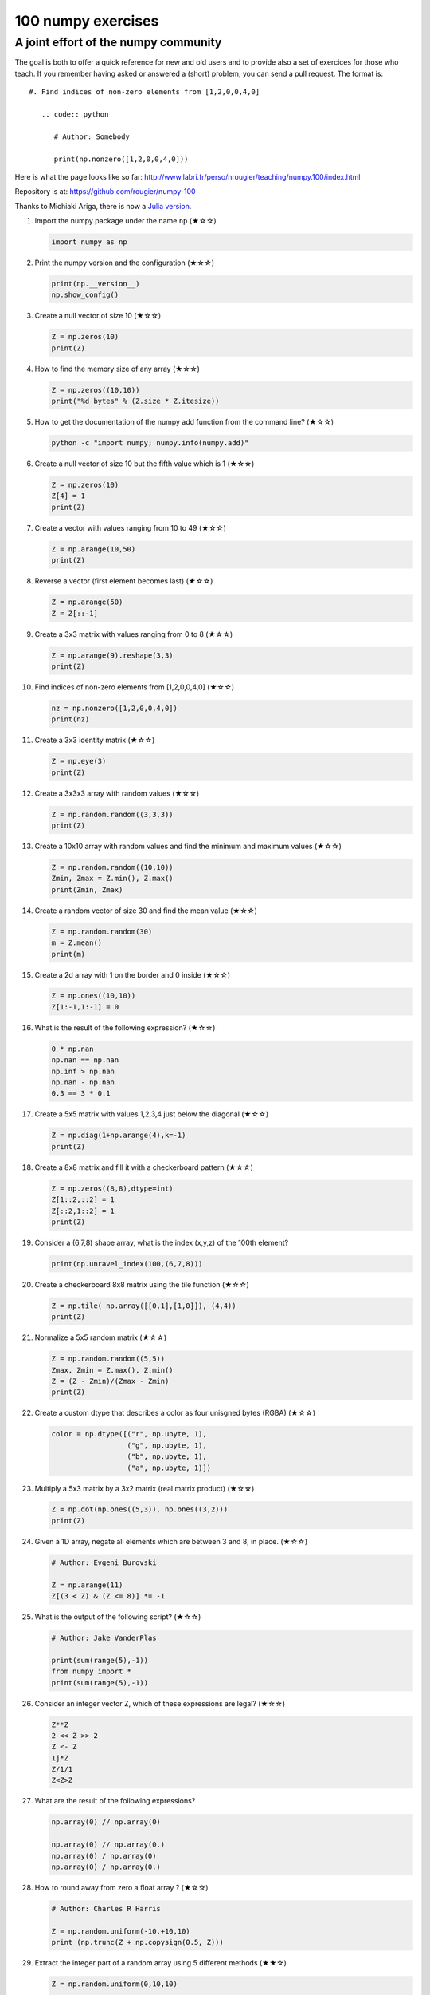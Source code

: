 ﻿100 numpy exercises
=====================================

A joint effort of the numpy community
-------------------------------------

The goal is both to offer a quick reference for new and old users and to
provide also a set of exercices for those who teach. If you remember having
asked or answered a (short) problem, you can send a pull request. The format
is:

::

  #. Find indices of non-zero elements from [1,2,0,0,4,0]

     .. code:: python

        # Author: Somebody

        print(np.nonzero([1,2,0,0,4,0]))


Here is what the page looks like so far:
http://www.labri.fr/perso/nrougier/teaching/numpy.100/index.html

Repository is at: https://github.com/rougier/numpy-100

Thanks to Michiaki Ariga, there is now a
`Julia version <https://github.com/chezou/julia-100-exercises>`_.


#. Import the numpy package under the name ``np`` (★☆☆) 

   .. code-block:: python

      import numpy as np


#. Print the numpy version and the configuration (★☆☆) 

   .. code-block:: python

      print(np.__version__)
      np.show_config()


#. Create a null vector of size 10 (★☆☆) 

   .. code-block:: python

      Z = np.zeros(10)
      print(Z)

#. How to find the memory size of any array (★☆☆) 

   .. code-block:: python

      Z = np.zeros((10,10))
      print("%d bytes" % (Z.size * Z.itesize))

                   
#. How to get the documentation of the numpy add function from the command line? (★☆☆) 

   .. code-block:: bash

      python -c "import numpy; numpy.info(numpy.add)"


#. Create a null vector of size 10 but the fifth value which is 1 (★☆☆) 

   .. code-block:: python

      Z = np.zeros(10)
      Z[4] = 1
      print(Z)


#. Create a vector with values ranging from 10 to 49 (★☆☆) 

   .. code-block:: python

      Z = np.arange(10,50)
      print(Z)


#. Reverse a vector (first element becomes last) (★☆☆) 

   .. code-block:: python

      Z = np.arange(50)
      Z = Z[::-1]


#. Create a 3x3 matrix with values ranging from 0 to 8 (★☆☆) 

   .. code-block:: python

      Z = np.arange(9).reshape(3,3)
      print(Z)


#. Find indices of non-zero elements from [1,2,0,0,4,0] (★☆☆) 

   .. code-block:: python

      nz = np.nonzero([1,2,0,0,4,0])
      print(nz)


#. Create a 3x3 identity matrix (★☆☆) 

   .. code-block:: python

      Z = np.eye(3)
      print(Z)


#. Create a 3x3x3 array with random values (★☆☆) 

   .. code-block:: python

      Z = np.random.random((3,3,3))
      print(Z)


#. Create a 10x10 array with random values and find the minimum and maximum values (★☆☆) 

   .. code-block:: python

      Z = np.random.random((10,10))
      Zmin, Zmax = Z.min(), Z.max()
      print(Zmin, Zmax)

      
#. Create a random vector of size 30 and find the mean value  (★☆☆) 

   .. code-block:: python

      Z = np.random.random(30)
      m = Z.mean()
      print(m)

      
#. Create a 2d array with 1 on the border and 0 inside  (★☆☆) 

   .. code-block:: python

      Z = np.ones((10,10))
      Z[1:-1,1:-1] = 0

                   
#. What is the result of the following expression? (★☆☆)

   .. code-block:: python

      0 * np.nan
      np.nan == np.nan
      np.inf > np.nan
      np.nan - np.nan
      0.3 == 3 * 0.1

      
#. Create a 5x5 matrix with values 1,2,3,4 just below the diagonal (★☆☆) 

   .. code-block:: python

      Z = np.diag(1+np.arange(4),k=-1)
      print(Z)
      

#. Create a 8x8 matrix and fill it with a checkerboard pattern (★☆☆) 

   .. code-block:: python

      Z = np.zeros((8,8),dtype=int)
      Z[1::2,::2] = 1
      Z[::2,1::2] = 1
      print(Z)

#. Consider a (6,7,8) shape array, what is the index (x,y,z) of the 100th element?

   .. code-block:: python

      print(np.unravel_index(100,(6,7,8)))

#. Create a checkerboard 8x8 matrix using the tile function (★☆☆) 

   .. code-block:: python

      Z = np.tile( np.array([[0,1],[1,0]]), (4,4))
      print(Z)


#. Normalize a 5x5 random matrix (★☆☆) 

   .. code-block:: python

      Z = np.random.random((5,5))
      Zmax, Zmin = Z.max(), Z.min()
      Z = (Z - Zmin)/(Zmax - Zmin)
      print(Z)

#. Create a custom dtype that describes a color as four unisgned bytes (RGBA) (★☆☆) 

   .. code-block:: python

      color = np.dtype([("r", np.ubyte, 1),
                        ("g", np.ubyte, 1),
                        ("b", np.ubyte, 1),
                        ("a", np.ubyte, 1)])

#. Multiply a 5x3 matrix by a 3x2 matrix (real matrix product) (★☆☆) 

   .. code-block:: python

      Z = np.dot(np.ones((5,3)), np.ones((3,2)))
      print(Z)

#. Given a 1D array, negate all elements which are between 3 and 8, in place. (★☆☆)
   
   .. code-block:: python

      # Author: Evgeni Burovski

      Z = np.arange(11)
      Z[(3 < Z) & (Z <= 8)] *= -1

#. What is the output of the following script? (★☆☆)
   
   .. code-block:: python

      # Author: Jake VanderPlas

      print(sum(range(5),-1))
      from numpy import *
      print(sum(range(5),-1))

#. Consider an integer vector Z, which of these expressions are legal? (★☆☆)
   
   .. code-block:: python

      Z**Z
      2 << Z >> 2
      Z <- Z
      1j*Z
      Z/1/1
      Z<Z>Z

#. What are the result of the following expressions?

   .. code-block:: python

      np.array(0) // np.array(0)
      
      np.array(0) // np.array(0.)
      np.array(0) / np.array(0)
      np.array(0) / np.array(0.)
      
#. How to round away from zero a float array ? (★☆☆)
   
   .. code-block:: python

      # Author: Charles R Harris

      Z = np.random.uniform(-10,+10,10)
      print (np.trunc(Z + np.copysign(0.5, Z)))


#. Extract the integer part of a random array using 5 different methods (★★☆)

   .. code-block:: python

      Z = np.random.uniform(0,10,10)

      print (Z - Z%1)
      print (np.floor(Z))
      print (np.ceil(Z)-1)
      print (Z.astype(int))
      print (np.trunc(Z))


#. Create a 5x5 matrix with row values ranging from 0 to 4 (★★☆) 

   .. code-block:: python

    Z = np.zeros((5,5))
    Z += np.arange(5)
    print(Z)

    
#. Consider a generator function that generates 10 integers and use it to build an
   array (★☆☆) 

   .. code-block:: python

      def generate():
          for x in xrange(10):
              yield x
      Z = np.fromiter(generate(),dtype=float,count=-1)
      print(Z)


#. Create a vector of size 10 with values ranging from 0 to 1, both excluded (★★☆) 

   .. code-block:: python

    Z = np.linspace(0,1,12,endpoint=True)[1:-1]
    print(Z)


#. Create a random vector of size 10 and sort it (★★☆) 

   .. code-block:: python

    Z = np.random.random(10)
    Z.sort()
    print(Z)


#. How to sum a small array faster than np.sum? (★★☆) 

   .. code-block:: python

      # Author: Evgeni Burovski
   
      Z = np.arange(10)
      np.add.reduce(Z)

      
#. Consider two random array A anb B, check if they are equal  (★★☆) 

   .. code-block:: python

      A = np.random.randint(0,2,5)
      B = np.random.randint(0,2,5)
      equal = np.allclose(A,B)
      print(equal)



#. Make an array immutable (read-only) (★★☆) 

   .. code-block:: python

      Z = np.zeros(10)
      Z.flags.writeable = False
      Z[0] = 1


#. Consider a random 10x2 matrix representing cartesian coordinates, convert
   them to polar coordinates (★★☆) 

   .. code-block:: python

      Z = np.random.random((10,2))
      X,Y = Z[:,0], Z[:,1]
      R = np.sqrt(X**2+Y**2)
      T = np.arctan2(Y,X)
      print(R)
      print(T)


#. Create random vector of size 10 and replace the maximum value by 0 (★★☆) 

   .. code-block:: python

    Z = np.random.random(10)
    Z[Z.argmax()] = 0
    print(Z)


#. Create a structured array with ``x`` and ``y`` coordinates covering the
   [0,1]x[0,1] area (★★☆) 

   .. code-block:: python

      Z = np.zeros((10,10), [('x',float),('y',float)])
      Z['x'], Z['y'] = np.meshgrid(np.linspace(0,1,10),
                                   np.linspace(0,1,10))
      print(Z)


#. Given two arrays, X and Y, construct the Cauchy matrix C (Cij = 1/(xi - yj))

   .. code-block:: python

      # Author: Evgeni Burovski
                   
      X = np.arange(8)
      Y = X + 0.5
      C = 1.0 / np.subtract.outer(X, Y)
      print(np.linalg.det(C))


#. Print the minimum and maximum representable value for each numpy scalar type (★★☆) 

   .. code-block:: python

      for dtype in [np.int8, np.int32, np.int64]:
         print(np.iinfo(dtype).min)
         print(np.iinfo(dtype).max)
      for dtype in [np.float32, np.float64]:
         print(np.finfo(dtype).min)
         print(np.finfo(dtype).max)
         print(np.finfo(dtype).eps)

#. How to print all the values of an array?  (★★☆)

   .. code-block:: python

      np.set_printoptions(threshold=np.nan)
      Z = np.zeros((25,25))
      print(Z)


#. How to find the closest value (to a given scalar) in an array?  (★★☆)
   
   .. code-block:: python

      Z = np.arange(100)
      v = np.random.uniform(0,100)
      index = (np.abs(Z-v)).argmin()
      print(Z[index])

#. Create a structured array representing a position (x,y) and a color (r,g,b) (★★☆)

   .. code-block:: python

      Z = np.zeros(10, [ ('position', [ ('x', float, 1),
                                        ('y', float, 1)]),
                         ('color',    [ ('r', float, 1),
                                        ('g', float, 1),
                                        ('b', float, 1)])])
     print(Z)


#. Consider a random vector with shape (100,2) representing coordinates, find
   point by point distances (★★☆) 

   .. code-block:: python

      Z = np.random.random((10,2))
      X,Y = np.atleast_2d(Z[:,0]), np.atleast_2d(Z[:,1])
      D = np.sqrt( (X-X.T)**2 + (Y-Y.T)**2)
      print(D)

      # Much faster with scipy
      import scipy
      # Thanks Gavin Heverly-Coulson (#issue 1)
      import scipy.spatial
      
      Z = np.random.random((10,2))
      D = scipy.spatial.distance.cdist(Z,Z)
      print(D)


#. How to convert a float (32 bits) array into an integer (32 bits) in place?

   .. code-block:: python

      Z = np.arange(10, dtype=np.int32)
      Z = Z.astype(np.float32, copy=False)
                   
   
#. How to read the following file? (★★☆)

   .. code-block:: python

      # File content:
      # -------------
      1,2,3,4,5
      6,,,7,8
      ,,9,10,11
      # -------------

      Z = np.genfromtxt("missing.dat", delimiter=",")


#. What is the equivalent of `enumerate` for numpy arrays? (★★☆)

   .. code-block:: python

      Z = np.arange(9).reshape(3,3)
      for index, value in np.ndenumerate(Z):
          print(index, value)
      for index in np.ndindex(Z.shape):
          print(index, Z[index])
                   
         
#. Generate a generic 2D Gaussian-like array (★★☆) 

   .. code-block:: python

      X, Y = np.meshgrid(np.linspace(-1,1,10), np.linspace(-1,1,10))
      D = np.sqrt(X*X+Y*Y)
      sigma, mu = 1.0, 0.0
      G = np.exp(-( (D-mu)**2 / ( 2.0 * sigma**2 ) ) )
      print(G)

#. How to randomly place p elements in a 2D array? (★★☆)

   .. code-block:: python

      # Author: Divakar
       
      n = 10
      p = 3
      Z = np.zeros((n,n))
      np.put(Z, np.random.choice(range(n*n), p, replace=False),1)

#. Subtract the mean of each row of a matrix (★★☆) 

   .. code-block:: python

      # Author: Warren Weckesser

      X = np.random.rand(5, 10)

      # Recent versions of numpy
      Y = X - X.mean(axis=1, keepdims=True)

      # Older versions of numpy
      Y = X - X.mean(axis=1).reshape(-1, 1)

#. How to I sort an array by the nth column? (★★☆) 

   .. code-block:: python

      # Author: Steve Tjoa
      
      Z = np.random.randint(0,10,(3,3))
      print(Z)
      print(Z[Z[:,1].argsort()])
   

#. How to tell if a given 2D array has null columns? (★★☆) 

   .. code-block:: python

      # Author: Warren Weckesser

      Z = np.random.randint(0,3,(3,10))
      print((~Z.any(axis=0)).any())

      
#. Find the nearest value from a given value in an array (★★☆) 

   .. code-block:: python

      Z = np.random.uniform(0,1,10)
      z = 0.5
      m = Z.flat[np.abs(Z - z).argmin()]
      print(m)

      
#. Create an array class that has a `name` attribute (★★☆)

   .. code-block:: python

      class NamedArray(np.ndarray):
          def __new__(cls, array, name="no name"):
              obj = np.asarray(array).view(cls)
              obj.name = name
              return obj
          def __array_finalize__(self, obj):
              if obj is None: return
              self.info = getattr(obj, 'name', "no name")

      Z = NamedArray(np.arange(10), "range_10")
      print (Z.name)



#. Consider a given vector, how to add 1 to each element indexed by a second
   vector (be careful with repeated indices)? (★★★) 

   .. code-block:: python

      # Author: Brett Olsen

      Z = np.ones(10)
      I = np.random.randint(0,len(Z),20)
      Z += np.bincount(I, minlength=len(Z))
      print(Z)


#. How to accumulate elements of a vector (X) to an array (F) based on an index
   list (I)? (★★★) 

   .. code-block:: python

      # Author: Alan G Isaac

      X = [1,2,3,4,5,6]
      I = [1,3,9,3,4,1]
      F = np.bincount(I,X)
      print(F)


#. Considering a (w,h,3) image of (dtype=ubyte), compute the number of unique
   colors (★★★) 

   .. code-block:: python

      # Author: Nadav Horesh

      w,h = 16,16
      I = np.random.randint(0,2,(h,w,3)).astype(np.ubyte)
      F = I[...,0]*256*256 + I[...,1]*256 +I[...,2]
      n = len(np.unique(F))
      print(np.unique(I))


#. Considering a four dimensions array, how to get sum over the last two axis
   at once? (★★★)

   .. code-block:: python

      A = np.random.randint(0,10,(3,4,3,4))
      sum = A.reshape(A.shape[:-2] + (-1,)).sum(axis=-1)
      print(sum)


#. Considering a one-dimensional vector D, how to compute means of subsets of D
   using a vector S of same size describing subset indices? (★★★) 

   .. code-block:: python

      # Author: Jaime Fernández del Río

      D = np.random.uniform(0,1,100)
      S = np.random.randint(0,10,100)
      D_sums = np.bincount(S, weights=D)
      D_counts = np.bincount(S)
      D_means = D_sums / D_counts
      print(D_means)


#. How to get the diagonal of a dot product? (★★★) 

   .. code-block:: python

      # Author: Mathieu Blondel
                   
      # Slow version  
      np.diag(np.dot(A, B))

      # Fast version
      np.sum(A * B.T, axis=1)

      # Faster version
      np.einsum("ij,ji->i", A, B).


#. Consider the vector [1, 2, 3, 4, 5], how to build a new vector with 3
   consecutive zeros interleaved between each value?  (★★★) 

   .. code-block:: python

      # Author: Warren Weckesser

      Z = np.array([1,2,3,4,5])
      nz = 3
      Z0 = np.zeros(len(Z) + (len(Z)-1)*(nz))
      Z0[::nz+1] = Z
      print(Z0)


#. Consider an array of dimension (5,5,3), how to mulitply it by an array with
   dimensions (5,5)?  (★★★) 

   .. code-block:: python

      A = np.ones((5,5,3))
      B = 2*np.ones((5,5))
      print(A * B[:,:,None])


#. How to swap two rows of an array? (★★★) 

   .. code-block:: python

      # Author: Eelco Hoogendoorn

      A = np.arange(25).reshape(5,5)
      A[[0,1]] = A[[1,0]]
      print(A)


#. Consider a set of 10 triplets describing 10 triangles (with shared
   vertices), find the set of unique line segments composing all the triangles (★★★) 

   .. code-block:: python

      # Author: Nicolas P. Rougier

      faces = np.random.randint(0,100,(10,3))
      F = np.roll(faces.repeat(2,axis=1),-1,axis=1)
      F = F.reshape(len(F)*3,2)
      F = np.sort(F,axis=1)
      G = F.view( dtype=[('p0',F.dtype),('p1',F.dtype)] )
      G = np.unique(G)
      print(G)


#. Given an array C that is a bincount, how to produce an array A such that
   np.bincount(A) == C?  (★★★) 

   .. code-block:: python

     # Author: Jaime Fernández del Río

     C = np.bincount([1,1,2,3,4,4,6])
     A = np.repeat(np.arange(len(C)), C)
     print(A)

     
#. How to compute averages using a sliding window over an array? (★★★) 

   .. code-block:: python

      # Author: Jaime Fernández del Río

      def moving_average(a, n=3) :
          ret = np.cumsum(a, dtype=float)
          ret[n:] = ret[n:] - ret[:-n]
          return ret[n - 1:] / n
      Z = np.arange(20)
      print(moving_average(Z, n=3))

#. Consider a one-dimensional array Z, build a two-dimensional array whose
   first row is (Z[0],Z[1],Z[2]) and each subsequent row is shifted by 1 (last
   row should be (Z[-3],Z[-2],Z[-1]) (★★★) 

   .. code-block:: python

      # Author: Joe Kington / Erik Rigtorp
      from numpy.lib import stride_tricks

      def rolling(a, window):
          shape = (a.size - window + 1, window)
          strides = (a.itemsize, a.itemsize)
          return stride_tricks.as_strided(a, shape=shape, strides=strides)
      Z = rolling(np.arange(10), 3)
      print(Z)


#. How to negate a boolean, or to change the sign of a float inplace? (★★★) 

   .. code-block:: python

      # Author: Nathaniel J. Smith

      Z = np.random.randint(0,2,100)
      np.logical_not(arr, out=arr)

      Z = np.random.uniform(-1.0,1.0,100)
      np.negative(arr, out=arr)



#. Consider 2 sets of points P0,P1 describing lines (2d) and a point p, how to
   compute distance from p to each line i (P0[i],P1[i])? (★★★) 

   .. code-block:: python

      def distance(P0, P1, p):
          T = P1 - P0
          L = (T**2).sum(axis=1)
          U = -((P0[:,0]-p[...,0])*T[:,0] + (P0[:,1]-p[...,1])*T[:,1]) / L
          U = U.reshape(len(U),1)
          D = P0 + U*T - p
          return np.sqrt((D**2).sum(axis=1))

      P0 = np.random.uniform(-10,10,(10,2))
      P1 = np.random.uniform(-10,10,(10,2))
      p  = np.random.uniform(-10,10,( 1,2))
      print(distance(P0, P1, p))


#. Consider 2 sets of points P0,P1 describing lines (2d) and a set of points P,
   how to compute distance from each point j (P[j]) to each line i (P0[i],P1[i])? (★★★) 

   .. code-block:: python

      # Author: Italmassov Kuanysh
      # based on distance function from previous question
      P0 = np.random.uniform(-10, 10, (10,2))
      P1 = np.random.uniform(-10,10,(10,2))
      p = np.random.uniform(-10, 10, (10,2))
      print np.array([distance(P0,P1,p_i) for p_i in p])

#. Consider an arbitrary array, write a function that extract a subpart with a
   fixed shape and centered on a given element (pad with a ``fill`` value when
   necessary)  (★★★) 

   .. code:: python

      # Author: Nicolas Rougier

      Z = np.random.randint(0,10,(10,10))
      shape = (5,5)
      fill  = 0
      position = (1,1)

      R = np.ones(shape, dtype=Z.dtype)*fill
      P  = np.array(list(position)).astype(int)
      Rs = np.array(list(R.shape)).astype(int)
      Zs = np.array(list(Z.shape)).astype(int)

      R_start = np.zeros((len(shape),)).astype(int)
      R_stop  = np.array(list(shape)).astype(int)
      Z_start = (P-Rs//2)
      Z_stop  = (P+Rs//2)+Rs%2

      R_start = (R_start - np.minimum(Z_start,0)).tolist()
      Z_start = (np.maximum(Z_start,0)).tolist()
      R_stop = np.maximum(R_start, (R_stop - np.maximum(Z_stop-Zs,0))).tolist()
      Z_stop = (np.minimum(Z_stop,Zs)).tolist()

      r = [slice(start,stop) for start,stop in zip(R_start,R_stop)]
      z = [slice(start,stop) for start,stop in zip(Z_start,Z_stop)]
      R[r] = Z[z]
      print(Z)
      print(R)


#. Consider an array Z = [1,2,3,4,5,6,7,8,9,10,11,12,13,14], how to generate an
   array R = [[1,2,3,4], [2,3,4,5], [3,4,5,6], ..., [11,12,13,14]]? (★★★) 

   .. code-block:: python

      # Author: Stefan van der Walt

      Z = np.arange(1,15,dtype=uint32)
      R = stride_tricks.as_strided(Z,(11,4),(4,4))
      print(R)

#. Compute a matrix rank (★★★)

   .. code-block:: python

      # Author: Stefan van der Walt
    
      Z = np.random.uniform(0,1,(10,10))
      U, S, V = np.linalg.svd(Z) # Singular Value Decomposition
      rank = np.sum(S > 1e-10)

#. How to find the most frequent value in an array?

   .. code-block:: python

      Z = np.random.randint(0,10,50)
      print(np.bincount(Z).argmax())
      
#. Extract all the contiguous 3x3 blocks from a random 10x10 matrix (★★★) 

   .. code-block:: python

      # Author: Chris Barker

      Z = np.random.randint(0,5,(10,10))
      n = 3
      i = 1 + (Z.shape[0]-3)
      j = 1 + (Z.shape[1]-3)
      C = stride_tricks.as_strided(Z, shape=(i, j, n, n), strides=Z.strides + Z.strides)
      print(C)


#. Create a 2D array subclass such that Z[i,j] == Z[j,i] (★★★) 

   .. code-block:: python

      # Author: Eric O. Lebigot
      # Note: only works for 2d array and value setting using indices

      class Symetric(np.ndarray):
          def __setitem__(self, (i,j), value):
              super(Symetric, self).__setitem__((i,j), value)
              super(Symetric, self).__setitem__((j,i), value)

      def symetric(Z):
          return np.asarray(Z + Z.T - np.diag(Z.diagonal())).view(Symetric)

      S = symetric(np.random.randint(0,10,(5,5)))
      S[2,3] = 42
      print(S)

#. Consider a set of p matrices wich shape (n,n) and a set of p vectors with shape (n,1).
   How to compute the sum of of the p matrix products at once? (result has shape (n,1)) (★★★) 

   .. code-block:: python

      # Author: Stefan van der Walt

      p, n = 10, 20
      M = np.ones((p,n,n))
      V = np.ones((p,n,1))
      S = np.tensordot(M, V, axes=[[0, 2], [0, 1]])
      print(S)

      # It works, because:
      # M is (p,n,n)
      # V is (p,n,1)
      # Thus, summing over the paired axes 0 and 0 (of M and V independently),
      # and 2 and 1, to remain with a (n,1) vector.


#. Consider a 16x16 array, how to get the block-sum (block size is 4x4)? (★★★) 

   .. code-block:: python

      # Author: Robert Kern
                         
      Z = np.ones(16,16)
      k = 4
      S = np.add.reduceat(np.add.reduceat(Z, np.arange(0, Z.shape[0], k), axis=0),
                                             np.arange(0, Z.shape[1], k), axis=1)
                   

#. How to implement the Game of Life using numpy arrays? (★★★) 

   .. code-block:: python

      # Author: Nicolas Rougier

      def iterate(Z):
          # Count neighbours
          N = (Z[0:-2,0:-2] + Z[0:-2,1:-1] + Z[0:-2,2:] +
               Z[1:-1,0:-2]                + Z[1:-1,2:] +
               Z[2:  ,0:-2] + Z[2:  ,1:-1] + Z[2:  ,2:])

          # Apply rules
          birth = (N==3) & (Z[1:-1,1:-1]==0)
          survive = ((N==2) | (N==3)) & (Z[1:-1,1:-1]==1)
          Z[...] = 0
          Z[1:-1,1:-1][birth | survive] = 1
          return Z

      Z = np.random.randint(0,2,(50,50))
      for i in range(100): Z = iterate(Z)

#. How to get the n largest values of an array (★★★)

   .. code-block:: python

      Z = np.arange(10000)
      np.random.shuffle(Z)
      n = 5

      # Slow
      print (Z[np.argsort(Z)[-n:]])
      
      # Fast
      print (Z[np.argpartition(-Z,n)[:n]])
      

#. Given an arbitrary number of vectors, build the cartesian product (every
   combinations of every item) (★★★)
   
   .. code-block:: python

      # Author: Stefan Van der Walt

      def cartesian(arrays):
          arrays = [np.asarray(a) for a in arrays]
          shape = (len(x) for x in arrays)

          ix = np.indices(shape, dtype=int)
          ix = ix.reshape(len(arrays), -1).T

          for n, arr in enumerate(arrays):
              ix[:, n] = arrays[n][ix[:, n]]

          return ix

      print (cartesian(([1, 2, 3], [4, 5], [6, 7])))


#. How to create a record array from a regular array? (★★★) 
   
   .. code-block:: python

      Z = np.array([("Hello", 2.5, 3),
                    ("World", 3.6, 2)])
      R = np.core.records.fromarrays(Z.T, 
                                     names='col1, col2, col3',
                                     formats = 'S8, f8, i8')

#. Consider a large vector Z, compute Z to the power of 3 using 3 different
   methods (★★★)
   
   .. code-block:: python

      Author: Ryan G.
                   
      x = np.random.rand(5e7)

      %timeit np.power(x,3)
      1 loops, best of 3: 574 ms per loop

      %timeit x*x*x
      1 loops, best of 3: 429 ms per loop

      %timeit np.einsum('i,i,i->i',x,x,x)
      1 loops, best of 3: 244 ms per loop
 
                   
#. Consider two arrays A and B of shape (8,3) and (2,2). How to find rows of A
   that contain elements of each row of B regardless of the order of the elements
   in B? (★★★) 

   .. code-block:: python

      # Author: Gabe Schwartz

      A = np.random.randint(0,5,(8,3))
      B = np.random.randint(0,5,(2,2))

      C = (A[..., np.newaxis, np.newaxis] == B)
      rows = (C.sum(axis=(1,2,3)) >= B.shape[1]).nonzero()[0]
      print(rows)


#. Considering a 10x3 matrix, extract rows with unequal values (e.g. [2,2,3]) (★★★) 

   .. code-block:: python

      # Author: Robert Kern

      Z = np.random.randint(0,5,(10,3))
      E = np.logical_and.reduce(Z[:,1:] == Z[:,:-1], axis=1)
      U = Z[~E]
      print(Z)
      print(U)


#. Convert a vector of ints into a matrix binary representation (★★★) 

   .. code-block:: python

      # Author: Warren Weckesser

      I = np.array([0, 1, 2, 3, 15, 16, 32, 64, 128])
      B = ((I.reshape(-1,1) & (2**np.arange(8))) != 0).astype(int)
      print(B[:,::-1])

      # Author: Daniel T. McDonald

      I = np.array([0, 1, 2, 3, 15, 16, 32, 64, 128], dtype=np.uint8)
      print(np.unpackbits(I[:, np.newaxis], axis=1))


#. Given a two dimensional array, how to extract unique rows? (★★★) 

   .. code-block:: python

      # Author: Jaime Fernández del Río

      Z = np.random.randint(0,2,(6,3))
      T = np.ascontiguousarray(Z).view(np.dtype((np.void, Z.dtype.itemsize * Z.shape[1])))
      _, idx = np.unique(T, return_index=True)
      uZ = Z[idx]
      print(uZ)

#. Considering 2 vectors A & B, write the einsum equivalent of inner, outer,
   sum, and mul function (★★★) 


   .. code-block:: python

      # Author: Alex Riley
      # Make sure to read: http://ajcr.net/Basic-guide-to-einsum/

      np.einsum('i->', A)       # np.sum(A)
      np.einsum('i,i->i', A, B) # A * B
      np.einsum('i,i', A, B)	# np.inner(A, B)
      np.einsum('i,j', A, B)    # np.outer(A, B)


#. Considering a path described by two vectors (X,Y), how to sample it using
   equidistant samples (★★★)?

   .. code-block:: python

      # Author: Bas Swinckels

      phi = np.arange(0, 10*np.pi, 0.1)
      a = 1
      x = a*phi*np.cos(phi)
      y = a*phi*np.sin(phi)

      dr = (np.diff(x)**2 + np.diff(y)**2)**.5 # segment lengths
      r = np.zeros_like(x)
      r[1:] = np.cumsum(dr)                # integrate path
      r_int = np.linspace(0, r.max(), 200) # regular spaced path
      x_int = np.interp(r_int, r, x)       # integrate path
      y_int = np.interp(r_int, r, y)


#. Given an integer n and a 2D array X, select from X the rows which can be
   interpreted as draws from a multinomial distribution with n degrees, i.e.,
   the rows which only contain integers and which sum to n. (★★★)

   .. code-block:: python

      # Author: Evgeni Burovski
      
      X = np.asarray([[1.0, 0.0, 3.0, 8.0],
                      [2.0, 0.0, 1.0, 1.0],
                      [1.5, 2.5, 1.0, 0.0]])
      n = 4
      M = np.logical_and.reduce(np.mod(X, 1) == 0, axis=-1)
      M &= (X.sum(axis=-1) == n)
      print(X[M])

#. Compute bootstrapped 95% confidence intervals for the mean of a 1D array X
   (i.e., resample the elements of an array with replacement N times, compute
   the mean of each sample, and then compute percentiles over the means). (★★★)

   .. code-block:: python

      # Author: Jessica B. Hamrick

      X = np.random.randn(100) # random 1D array
      N = 1000 # number of bootstrap samples
      idx = np.random.randint(0, X.size, (N, X.size))
      means = X[idx].mean(axis=1)
      confint = np.percentile(means, [2.5, 97.5])
      print(confint)
